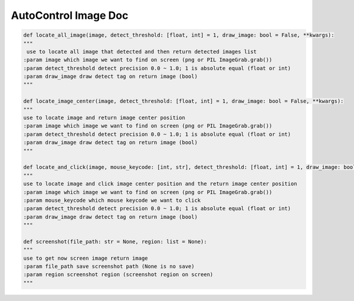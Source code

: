 AutoControl Image Doc
==========================

.. code-block:: python

    def locate_all_image(image, detect_threshold: [float, int] = 1, draw_image: bool = False, **kwargs):
    """
     use to locate all image that detected and then return detected images list
    :param image which image we want to find on screen (png or PIL ImageGrab.grab())
    :param detect_threshold detect precision 0.0 ~ 1.0; 1 is absolute equal (float or int)
    :param draw_image draw detect tag on return image (bool)
    """

    def locate_image_center(image, detect_threshold: [float, int] = 1, draw_image: bool = False, **kwargs):
    """
    use to locate image and return image center position
    :param image which image we want to find on screen (png or PIL ImageGrab.grab())
    :param detect_threshold detect precision 0.0 ~ 1.0; 1 is absolute equal (float or int)
    :param draw_image draw detect tag on return image (bool)
    """

    def locate_and_click(image, mouse_keycode: [int, str], detect_threshold: [float, int] = 1, draw_image: bool = False, **kwargs):
    """
    use to locate image and click image center position and the return image center position
    :param image which image we want to find on screen (png or PIL ImageGrab.grab())
    :param mouse_keycode which mouse keycode we want to click
    :param detect_threshold detect precision 0.0 ~ 1.0; 1 is absolute equal (float or int)
    :param draw_image draw detect tag on return image (bool)
    """

    def screenshot(file_path: str = None, region: list = None):
    """
    use to get now screen image return image
    :param file_path save screenshot path (None is no save)
    :param region screenshot region (screenshot region on screen)
    """

